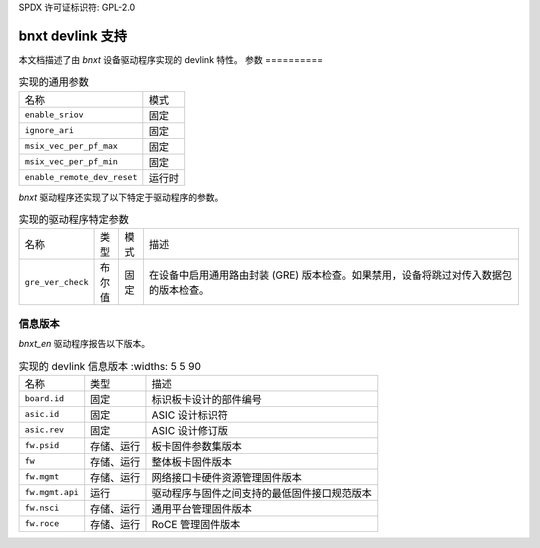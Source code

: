 SPDX 许可证标识符: GPL-2.0

====================
bnxt devlink 支持
====================

本文档描述了由 `bnxt` 设备驱动程序实现的 devlink 特性。
参数
==========

.. list-table:: 实现的通用参数

   * - 名称
     - 模式
   * - ``enable_sriov``
     - 固定
   * - ``ignore_ari``
     - 固定
   * - ``msix_vec_per_pf_max``
     - 固定
   * - ``msix_vec_per_pf_min``
     - 固定
   * - ``enable_remote_dev_reset``
     - 运行时

`bnxt` 驱动程序还实现了以下特定于驱动程序的参数。

.. list-table:: 实现的驱动程序特定参数
   :widths: 5 5 5 85

   * - 名称
     - 类型
     - 模式
     - 描述
   * - ``gre_ver_check``
     - 布尔值
     - 固定
     - 在设备中启用通用路由封装 (GRE) 版本检查。如果禁用，设备将跳过对传入数据包的版本检查。

信息版本
=============

`bnxt_en` 驱动程序报告以下版本。

.. list-table:: 实现的 devlink 信息版本
      :widths: 5 5 90

   * - 名称
     - 类型
     - 描述
   * - ``board.id``
     - 固定
     - 标识板卡设计的部件编号
   * - ``asic.id``
     - 固定
     - ASIC 设计标识符
   * - ``asic.rev``
     - 固定
     - ASIC 设计修订版
   * - ``fw.psid``
     - 存储、运行
     - 板卡固件参数集版本
   * - ``fw``
     - 存储、运行
     - 整体板卡固件版本
   * - ``fw.mgmt``
     - 存储、运行
     - 网络接口卡硬件资源管理固件版本
   * - ``fw.mgmt.api``
     - 运行
     - 驱动程序与固件之间支持的最低固件接口规范版本
   * - ``fw.nsci``
     - 存储、运行
     - 通用平台管理固件版本
   * - ``fw.roce``
     - 存储、运行
     - RoCE 管理固件版本

